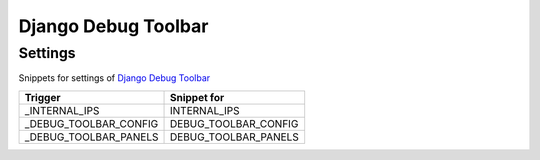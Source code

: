 Django Debug Toolbar
====================

Settings
--------

Snippets for settings of `Django Debug Toolbar <https://github.com/django-debug-toolbar/django-debug-toolbar>`_

+-----------------------+-----------------------------------------------+
| Trigger               | Snippet for                                   |
+=======================+===============================================+
| _INTERNAL_IPS         | INTERNAL_IPS                                  |
+-----------------------+-----------------------------------------------+
| _DEBUG_TOOLBAR_CONFIG | DEBUG_TOOLBAR_CONFIG                          |
+-----------------------+-----------------------------------------------+
| _DEBUG_TOOLBAR_PANELS | DEBUG_TOOLBAR_PANELS                          |
+-----------------------+-----------------------------------------------+
